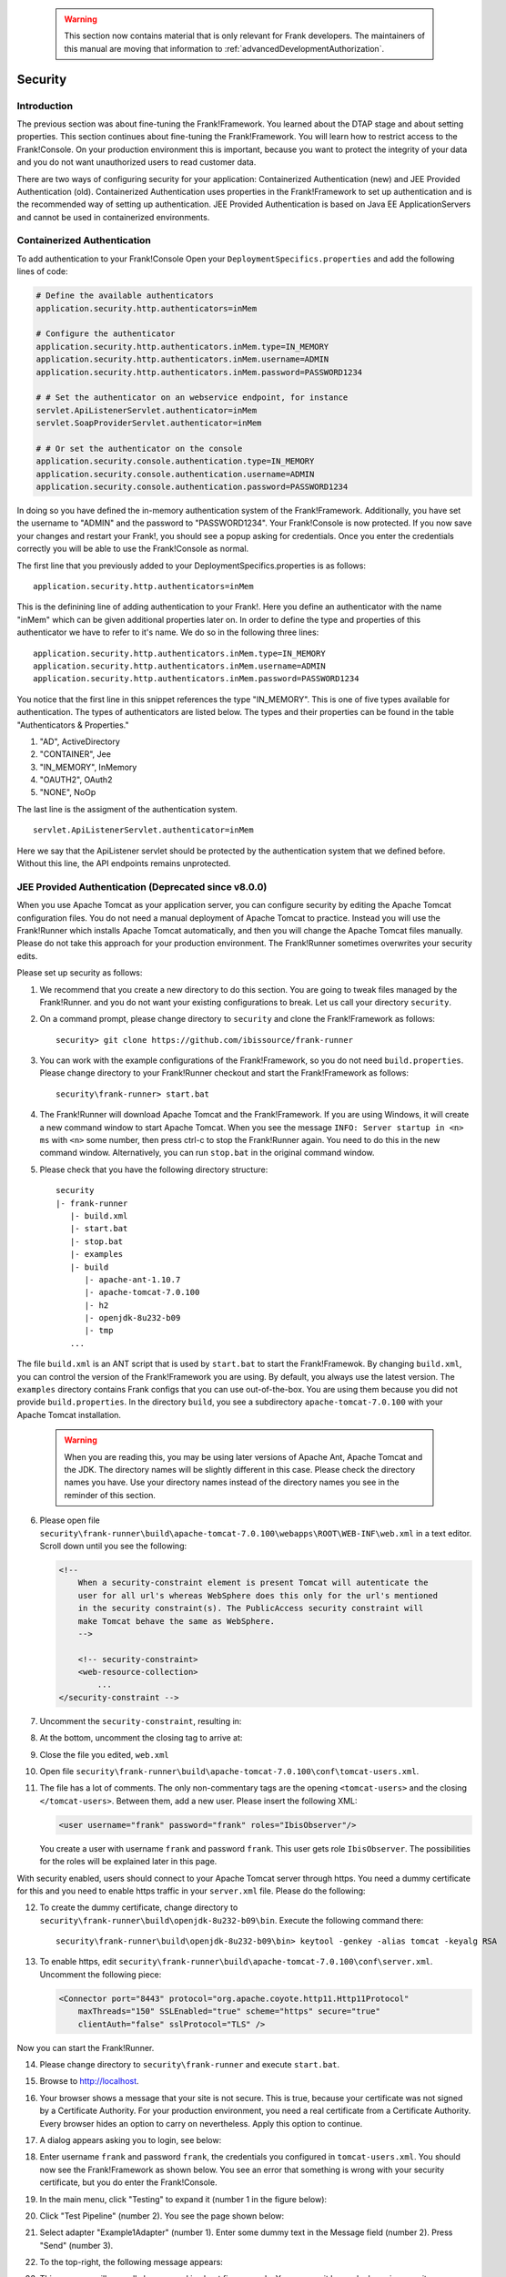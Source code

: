    .. WARNING::

      This section now contains material that is only relevant for Frank developers. The maintainers of this manual are moving that information to :ref:`advancedDevelopmentAuthorization`.

.. _deploymentSecurity:

Security
========

Introduction
------------

The previous section was about fine-tuning the Frank!Framework. You learned about the DTAP stage and about setting properties. This section continues about fine-tuning the Frank!Framework. You will learn how to restrict access to the Frank!Console. On your production environment this is important, because you want to protect the integrity of your data and you do not want unauthorized users to read customer data.

There are two ways of configuring security for your application: Containerized Authentication (new) and JEE Provided Authentication (old). Containerized Authentication uses properties in the Frank!Framework to set up authentication and is the recommended way of setting up authentication. JEE Provided Authentication is based on Java EE ApplicationServers and cannot be used in containerized environments.

Containerized Authentication
----------------------------

To add authentication to your Frank!Console Open your ``DeploymentSpecifics.properties`` and add the following lines of code:

.. code-block:: none

   # Define the available authenticators
   application.security.http.authenticators=inMem

   # Configure the authenticator
   application.security.http.authenticators.inMem.type=IN_MEMORY
   application.security.http.authenticators.inMem.username=ADMIN
   application.security.http.authenticators.inMem.password=PASSWORD1234

   # # Set the authenticator on an webservice endpoint, for instance
   servlet.ApiListenerServlet.authenticator=inMem
   servlet.SoapProviderServlet.authenticator=inMem

   # # Or set the authenticator on the console
   application.security.console.authentication.type=IN_MEMORY
   application.security.console.authentication.username=ADMIN
   application.security.console.authentication.password=PASSWORD1234

In doing so you have defined the in-memory authentication system of the Frank!Framework. Additionally, you have set the username to "ADMIN" and the password to "PASSWORD1234".
Your Frank!Console is now protected. If you now save your changes and restart your Frank!, you should see a popup asking for credentials. Once you enter the credentials correctly you will be able to use the Frank!Console as normal.

The first line that you previously added to your DeploymentSpecifics.properties is as follows: ::
   
   application.security.http.authenticators=inMem

This is the definining line of adding authentication to your Frank!. Here you define an authenticator with the name "inMem" which can be given additional properties later on.
In order to define the type and properties of this authenticator we have to refer to it's name. We do so in the following three lines: ::

   application.security.http.authenticators.inMem.type=IN_MEMORY
   application.security.http.authenticators.inMem.username=ADMIN
   application.security.http.authenticators.inMem.password=PASSWORD1234

You notice that the first line in this snippet references the type "IN_MEMORY". This is one of five types available for authentication. The types of authenticators are listed below. The types and their properties can be found in the table "Authenticators & Properties."

1. "AD", ActiveDirectory
#. "CONTAINER", Jee
#. "IN_MEMORY", InMemory
#. "OAUTH2", OAuth2
#. "NONE", NoOp

The last line is the assigment of the authentication system. ::

   servlet.ApiListenerServlet.authenticator=inMem

Here we say that the ApiListener servlet should be protected by the authentication system that we defined before. Without this line, the API endpoints remains unprotected. 

JEE Provided Authentication (Deprecated since v8.0.0)
-----------------------------------------------------

.. highlight:: none

When you use Apache Tomcat as your application server, you can configure security by editing the Apache Tomcat configuration files. You do not need a manual deployment of Apache Tomcat to practice. Instead you will use the Frank!Runner which installs Apache Tomcat automatically, and then you will change the Apache Tomcat files manually. Please do not take this approach for your production environment. The Frank!Runner sometimes overwrites your security edits.

Please set up security as follows:

1. We recommend that you create a new directory to do this section. You are going to tweak files managed by the Frank!Runner. and you do not want your existing configurations to break. Let us call your directory ``security``.
#. On a command prompt, please change directory to ``security`` and clone the Frank!Framework as follows: ::

     security> git clone https://github.com/ibissource/frank-runner

#. You can work with the example configurations of the Frank!Framework, so you do not need ``build.properties``. Please change directory to your Frank!Runner checkout and start the Frank!Framework as follows: ::

     security\frank-runner> start.bat

#. The Frank!Runner will download Apache Tomcat and the Frank!Framework. If you are using Windows, it will create a new command window to start Apache Tomcat. When you see the message ``INFO: Server startup in <n> ms`` with ``<n>`` some number, then press ctrl-c to stop the Frank!Runner again. You need to do this in the new command window. Alternatively, you can run ``stop.bat`` in the original command window.
#. Please check that you have the following directory structure: ::

     security
     |- frank-runner
        |- build.xml
        |- start.bat
        |- stop.bat
        |- examples
        |- build
           |- apache-ant-1.10.7
           |- apache-tomcat-7.0.100
           |- h2
           |- openjdk-8u232-b09
           |- tmp
        ...

The file ``build.xml`` is an ANT script that is used by ``start.bat`` to start the Frank!Framewok. By changing ``build.xml``, you can control the version of the Frank!Framework you are using. By default, you always use the latest version. The ``examples`` directory contains Frank configs that you can use out-of-the-box. You are using them because you did not provide ``build.properties``. In the directory ``build``, you see a subdirectory ``apache-tomcat-7.0.100`` with your Apache Tomcat installation.

   .. WARNING::

      When you are reading this, you may be using later versions of Apache Ant, Apache Tomcat and the JDK. The directory names will be slightly different in this case. Please check the directory names you have. Use your directory names instead of the directory names you see in the reminder of this section.

6. Please open file ``security\frank-runner\build\apache-tomcat-7.0.100\webapps\ROOT\WEB-INF\web.xml`` in a text editor. Scroll down until you see the following:

   .. code-block:: XML

      <!--
	  When a security-constraint element is present Tomcat will autenticate the
	  user for all url's whereas WebSphere does this only for the url's mentioned
	  in the security constraint(s). The PublicAccess security constraint will
	  make Tomcat behave the same as WebSphere.
	  -->

	  <!-- security-constraint>
          <web-resource-collection>
              ...
      </security-constraint -->

#. Uncomment the ``security-constraint``, resulting in:

   .. code-block:: XML
      :emphasize-lines: 8

      <!--
	  When a security-constraint element is present Tomcat will autenticate the
	  user for all url's whereas WebSphere does this only for the url's mentioned
	  in the security constraint(s). The PublicAccess security constraint will
	  make Tomcat behave the same as WebSphere.
	  -->

      <security-constraint>
          <web-resource-collection>
              ...

#. At the bottom, uncomment the closing tag to arrive at:

   .. code-block:: XML
      :emphasize-lines: 2

              <role-name>IbisTester</role-name>
          </security-role>

      </web-app>

#. Close the file you edited, ``web.xml``
#. Open file ``security\frank-runner\build\apache-tomcat-7.0.100\conf\tomcat-users.xml``.
#. The file has a lot of comments. The only non-commentary tags are the opening ``<tomcat-users>`` and the closing ``</tomcat-users>``. Between them, add a new user. Please insert the following XML:

   .. code-block:: XML

      <user username="frank" password="frank" roles="IbisObserver"/>

   You create a user with username ``frank`` and password ``frank``. This user gets role ``IbisObserver``. The possibilities for the roles will be explained later in this page.

With security enabled, users should connect to your Apache Tomcat server through https. You need a dummy certificate for this and you need to enable https traffic in your ``server.xml`` file. Please do the following:

12. To create the dummy certificate, change directory to ``security\frank-runner\build\openjdk-8u232-b09\bin``. Execute the following command there: ::

       security\frank-runner\build\openjdk-8u232-b09\bin> keytool -genkey -alias tomcat -keyalg RSA

#. To enable https, edit ``security\frank-runner\build\apache-tomcat-7.0.100\conf\server.xml``. Uncomment the following piece:

   .. code-block:: XML

      <Connector port="8443" protocol="org.apache.coyote.http11.Http11Protocol"
          maxThreads="150" SSLEnabled="true" scheme="https" secure="true"
          clientAuth="false" sslProtocol="TLS" />

Now you can start the Frank!Runner.

14. Please change directory to ``security\frank-runner`` and execute ``start.bat``.
#. Browse to http://localhost.
#. Your browser shows a message that your site is not secure. This is true, because your certificate was not signed by a Certificate Authority. For your production environment, you need a real certificate from a Certificate Authority. Every browser hides an option to carry on nevertheless. Apply this option to continue.
#. A dialog appears asking you to login, see below:

   .. image:: login.jpg

#. Enter username ``frank`` and password ``frank``, the credentials you configured in ``tomcat-users.xml``. You should now see the Frank!Framework as shown below. You see an error that something is wrong with your security certificate, but you do enter the Frank!Console.

   .. image:: loggedInHttps.jpg

#. In the main menu, click "Testing" to expand it (number 1 in the figure below):

   .. image:: mainMenuTestPipeline.jpg

#. Click "Test Pipeline" (number 2). You see the page shown below:

   .. image:: testPipelineAccessDenied.jpg

#. Select adapter "Example1Adapter" (number 1). Enter some dummy text in the Message field (number 2). Press "Send" (number 3).
#. To the top-right, the following message appears:

   .. image:: accessDeniedFlag.jpg

#. This message will normally be removed in about five seconds. You can see it longer by hovering over it.

   .. WARNING::

      Restricting access to the Frank!Console is not sufficient in itself to implement security. You also need to restrict access to your Apache Tomcat configuration and installation files, and you need to restrict access to your Apache Tomcat server. If you have an external database, you also have to implement security on that. All this is beyond the scope of the Frank!Manual.
